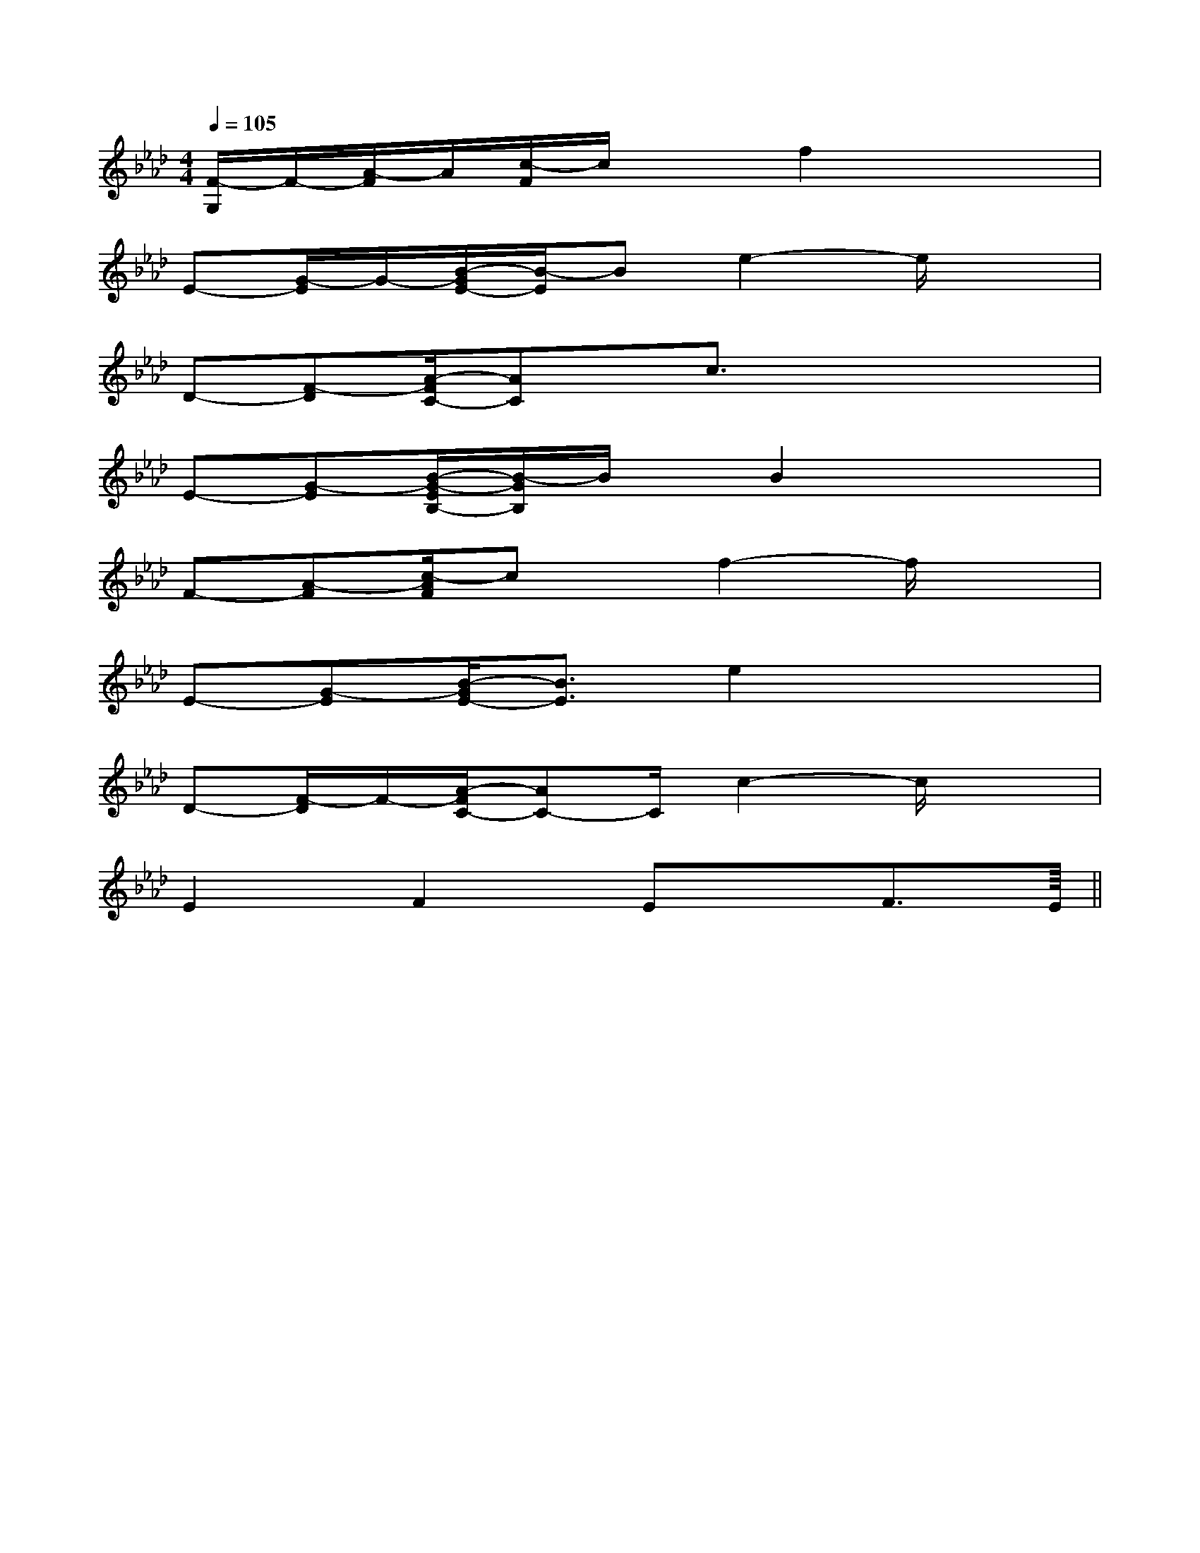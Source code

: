 X:1
T:
M:4/4
L:1/8
Q:1/4=105
K:Ab
%4flats
%%MIDI program 0
%%MIDI program 0
V:1
%%MIDI program 24
[F/2-G,/2]F/2-[A/2-F/2]A/2[c/2-F/2]c/2xf2x2|
E-[G/2-E/2]G/2-[B/2-G/2E/2-][B/2-E/2]Be2-e/2x3/2|
D-[F-D][A/2-F/2C/2-][AC]x/2c3/2x2x/2|
E-[G-E][B/2-G/2-E/2B,/2-][B/2-G/2B,/2]B/2x/2B2x2|
F-[A-F][c/2-A/2F/2]cx/2f2-f/2x3/2|
E-[G-E][B/2-G/2E/2-][B3/2E3/2]e2x2|
D-[F/2-D/2]F/2-[A/2-F/2C/2-][AC-]C/2c2-c/2x3/2|
E2F2Ex/2F3/2E||
|
|
|
|
|
|
|
|
|
|
|
|
|
|
<<<<<<<<<<<<<<<[C-A,-E,-A,,-][C-A,-E,-A,,-][C-A,-E,-A,,-][C-A,-E,-A,,-][C-A,-E,-A,,-][C-A,-E,-A,,-][C-A,-E,-A,,-][C-A,-E,-A,,-][C-A,-E,-A,,-][C-A,-E,-A,,-][C-A,-E,-A,,-][C-A,-E,-A,,-][C-A,-E,-A,,-][C-A,-E,-A,,-][C-A,-E,-A,,-]C,B,,C,B,,C,B,,C,B,,C,B,,C,B,,C,B,,C,B,,C,B,,C,B,,C,B,,C,B,,C,B,,C,B,,C,B,,F,/2-A,,/2-]F,/2-A,,/2-]F,/2-A,,/2-]F,/2-A,,/2-]F,/2-A,,/2-]F,/2-A,,/2-]F,/2-A,,/2-]F,/2-A,,/2-]F,/2-A,,/2-]F,/2-A,,/2-]F,/2-A,,/2-]F,/2-A,,/2-]F,/2-A,,/2-]F,/2-A,,/2-]F,/2-A,,/2-][B/2G/2E/2D/2[B/2G/2E/2D/2[B/2G/2E/2D/2[B/2G/2E/2D/2[B/2G/2E/2D/2[B/2G/2E/2D/2[B/2G/2E/2D/2[B/2G/2E/2D/2[B/2G/2E/2D/2[B/2G/2E/2D/2[B/2G/2E/2D/2[B/2G/2E/2D/2[B/2G/2E/2D/2[B/2G/2E/2D/2[B/2G/2E/2D/2[A/2-D/2-A,/2][A/2-D/2-A,/2][A/2-D/2-A,/2][A/2-D/2-A,/2][A/2-D/2-A,/2][A/2-D/2-A,/2][A/2-D/2-A,/2][A/2-D/2-A,/2][A/2-D/2-A,/2][A/2-D/2-A,/2][A/2-D/2-A,/2][A/2-D/2-A,/2][A/2-D/2-A,/2][A/2-D/2-A,/2][F/2D/2F,/2D,/2][F/2D/2F,/2D,/2][F/2D/2F,/2D,/2][F/2D/2F,/2D,/2][F/2D/2F,/2D,/2][F/2D/2F,/2D,/2][F/2D/2F,/2D,/2][F/2D/2F,/2D,/2][F/2D/2F,/2D,/2][F/2D/2F,/2D,/2][F/2D/2F,/2D,/2][F/2D/2F,/2D,/2][F/2D/2F,/2D,/2][F/2D/2F,/2D,/2][F/2D/2F,/2D,/2][d/2B,,/2-][d/2B,,/2-][d/2B,,/2-][d/2B,,/2-][d/2B,,/2-][d/2B,,/2-][d/2B,,/2-][d/2B,,/2-][d/2B,,/2-][d/2B,,/2-][d/2B,,/2-][d/2B,,/2-][d/2B,,/2-][d/2B,,/2-][d/2B,,/2-][C2-G,2-E,[C2-G,2-E,[C2-G,2-E,[C2-G,2-E,[C2-G,2-E,[C2-G,2-E,[C2-G,2-E,[C2-G,2-E,[C2-G,2-E,[C2-G,2-E,[C2-G,2-E,[C2-G,2-E,[C2-G,2-E,[C2-G,2-E,[C2-G,2-E,3/2_g3/2_g3/2_g3/2_g3/2_g3/2_g3/2_g3/2_g3/2_g3/2_g3/2_g3/2_g3/2_g3/2_g3/2_g-^F,,-^F,,-^F,,-^F,,-^F,,-^F,,-^F,,-^F,,-^F,,-^F,,-^F,,-^F,,-^F,,-^F,,-^F,,[F/2-E/2D/2-[F/2-E/2D/2-[F/2-E/2D/2-[F/2-E/2D/2-[F/2-E/2D/2-[F/2-E/2D/2-[F/2-E/2D/2-[F/2-E/2D/2-[F/2-E/2D/2-[F/2-E/2D/2-[F/2-E/2D/2-[F/2-E/2D/2-[F/2-E/2D/2-[F/2-E/2D/2-[F/2-E/2D/2-A,/2-F,/2-C,/2-]A,/2-F,/2-C,/2-]A,/2-F,/2-C,/2-]A,/2-F,/2-C,/2-]A,/2-F,/2-C,/2-]A,/2-F,/2-C,/2-]A,/2-F,/2-C,/2-]A,/2-F,/2-C,/2-]A,/2-F,/2-C,/2-]A,/2-F,/2-C,/2-]A,/2-F,/2-C,/2-]A,/2-F,/2-C,/2-]A,/2-F,/2-C,/2-]A,/2-F,/2-C,/2-]A,/2-F,/2-C,/2-][e-GE[e-GE[e-GE[e-GE[e-GE[e-GE[e-GE[e-GE[e-GE[e-GE[e-GE[e-GE[e-GE[e-GE[e-GE2-E2-D2-E2-D2-E2-D2-E2-D2-E2-D2-E2-D2-E2-D2-E2-D2-E2-D2-E2-D2-E2-D2-E2-D2-E2-D2-E2-DC/2C,/2-]C/2C,/2-]C/2C,/2-]C/2C,/2-]C/2C,/2-]C/2C,/2-]C/2C,/2-]C/2C,/2-]C/2C,/2-]C/2C,/2-]
